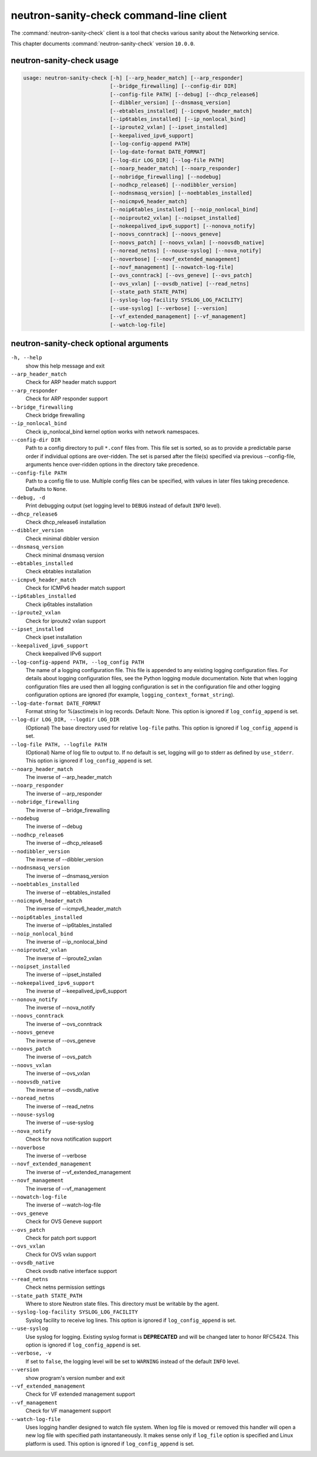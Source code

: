.. This file is manually generated, unlike many of the other chapters.

========================================
neutron-sanity-check command-line client
========================================

The :command:`neutron-sanity-check` client is a tool that checks various
sanity about the Networking service.

This chapter documents :command:`neutron-sanity-check` version ``10.0.0``.

neutron-sanity-check usage
~~~~~~~~~~~~~~~~~~~~~~~~~~

.. code-block:: console

   usage: neutron-sanity-check [-h] [--arp_header_match] [--arp_responder]
                               [--bridge_firewalling] [--config-dir DIR]
                               [--config-file PATH] [--debug] [--dhcp_release6]
                               [--dibbler_version] [--dnsmasq_version]
                               [--ebtables_installed] [--icmpv6_header_match]
                               [--ip6tables_installed] [--ip_nonlocal_bind]
                               [--iproute2_vxlan] [--ipset_installed]
                               [--keepalived_ipv6_support]
                               [--log-config-append PATH]
                               [--log-date-format DATE_FORMAT]
                               [--log-dir LOG_DIR] [--log-file PATH]
                               [--noarp_header_match] [--noarp_responder]
                               [--nobridge_firewalling] [--nodebug]
                               [--nodhcp_release6] [--nodibbler_version]
                               [--nodnsmasq_version] [--noebtables_installed]
                               [--noicmpv6_header_match]
                               [--noip6tables_installed] [--noip_nonlocal_bind]
                               [--noiproute2_vxlan] [--noipset_installed]
                               [--nokeepalived_ipv6_support] [--nonova_notify]
                               [--noovs_conntrack] [--noovs_geneve]
                               [--noovs_patch] [--noovs_vxlan] [--noovsdb_native]
                               [--noread_netns] [--nouse-syslog] [--nova_notify]
                               [--noverbose] [--novf_extended_management]
                               [--novf_management] [--nowatch-log-file]
                               [--ovs_conntrack] [--ovs_geneve] [--ovs_patch]
                               [--ovs_vxlan] [--ovsdb_native] [--read_netns]
                               [--state_path STATE_PATH]
                               [--syslog-log-facility SYSLOG_LOG_FACILITY]
                               [--use-syslog] [--verbose] [--version]
                               [--vf_extended_management] [--vf_management]
                               [--watch-log-file]

neutron-sanity-check optional arguments
~~~~~~~~~~~~~~~~~~~~~~~~~~~~~~~~~~~~~~~

``-h, --help``
  show this help message and exit

``--arp_header_match``
  Check for ARP header match support

``--arp_responder``
  Check for ARP responder support

``--bridge_firewalling``
  Check bridge firewalling

``--ip_nonlocal_bind``
  Check ip_nonlocal_bind kernel option works with network namespaces.

``--config-dir DIR``
  Path to a config directory to pull ``*.conf`` files from.
  This file set is sorted, so as to provide a predictable parse order
  if individual options are over-ridden. The set is parsed after the file(s)
  specified via previous --config-file, arguments hence
  over-ridden options in the directory take precedence.

``--config-file PATH``
  Path to a config file to use. Multiple config files can be specified,
  with values in later files taking precedence. Dafaults to ``None``.

``--debug, -d``
  Print debugging output (set logging level to ``DEBUG`` instead of default
  ``INFO`` level).

``--dhcp_release6``
  Check dhcp_release6 installation

``--dibbler_version``
  Check minimal dibbler version

``--dnsmasq_version``
  Check minimal dnsmasq version

``--ebtables_installed``
  Check ebtables installation

``--icmpv6_header_match``
  Check for ICMPv6 header match support

``--ip6tables_installed``
  Check ip6tables installation

``--iproute2_vxlan``
  Check for iproute2 vxlan support

``--ipset_installed``
  Check ipset installation

``--keepalived_ipv6_support``
  Check keepalived IPv6 support

``--log-config-append PATH, --log_config PATH``
  The name of a logging configuration file. This file is appended to any
  existing logging configuration files. For details about logging
  configuration files, see the Python logging module documentation.
  Note that when logging configuration files are used then all logging
  configuration is set in the configuration file and other logging
  configuration options are ignored (for example,
  ``logging_context_format_string``).

``--log-date-format DATE_FORMAT``
  Format string for %(asctime)s in log records. Default: None.
  This option is ignored if ``log_config_append`` is set.

``--log-dir LOG_DIR, --logdir LOG_DIR``
  (Optional) The base directory used for relative ``log-file`` paths.
  This option is ignored if ``log_config_append`` is set.

``--log-file PATH, --logfile PATH``
  (Optional) Name of log file to output to. If no default is set,
  logging will go to stderr as defined by ``use_stderr``.
  This option is ignored if ``log_config_append`` is set.

``--noarp_header_match``
  The inverse of --arp_header_match

``--noarp_responder``
  The inverse of --arp_responder

``--nobridge_firewalling``
  The inverse of --bridge_firewalling

``--nodebug``
  The inverse of --debug

``--nodhcp_release6``
   The inverse of --dhcp_release6

``--nodibbler_version``
  The inverse of --dibbler_version

``--nodnsmasq_version``
  The inverse of --dnsmasq_version

``--noebtables_installed``
  The inverse of --ebtables_installed

``--noicmpv6_header_match``
  The inverse of --icmpv6_header_match

``--noip6tables_installed``
  The inverse of --ip6tables_installed

``--noip_nonlocal_bind``
  The inverse of --ip_nonlocal_bind

``--noiproute2_vxlan``
  The inverse of --iproute2_vxlan

``--noipset_installed``
  The inverse of --ipset_installed

``--nokeepalived_ipv6_support``
  The inverse of --keepalived_ipv6_support

``--nonova_notify``
  The inverse of --nova_notify

``--noovs_conntrack``
  The inverse of --ovs_conntrack

``--noovs_geneve``
  The inverse of --ovs_geneve

``--noovs_patch``
  The inverse of --ovs_patch

``--noovs_vxlan``
  The inverse of --ovs_vxlan

``--noovsdb_native``
  The inverse of --ovsdb_native

``--noread_netns``
  The inverse of --read_netns

``--nouse-syslog``
  The inverse of --use-syslog

``--nova_notify``
  Check for nova notification support

``--noverbose``
  The inverse of --verbose

``--novf_extended_management``
   The inverse of --vf_extended_management

``--novf_management``
  The inverse of --vf_management

``--nowatch-log-file``
  The inverse of --watch-log-file

``--ovs_geneve``
  Check for OVS Geneve support

``--ovs_patch``
  Check for patch port support

``--ovs_vxlan``
  Check for OVS vxlan support

``--ovsdb_native``
  Check ovsdb native interface support

``--read_netns``
  Check netns permission settings

``--state_path STATE_PATH``
  Where to store Neutron state files. This directory must be writable
  by the agent.

``--syslog-log-facility SYSLOG_LOG_FACILITY``
  Syslog facility to receive log lines.
  This option is ignored if ``log_config_append`` is set.

``--use-syslog``
  Use syslog for logging. Existing syslog format is
  **DEPRECATED** and will be changed later to honor RFC5424.
  This option is ignored if ``log_config_append`` is set.

``--verbose, -v``
  If set to ``false``, the logging level will be set to
  ``WARNING`` instead of the default ``INFO`` level.

``--version``
  show program's version number and exit

``--vf_extended_management``
  Check for VF extended management support

``--vf_management``
  Check for VF management support

``--watch-log-file``
  Uses logging handler designed to watch file system.
  When log file is moved or removed this handler will open a new log
  file with specified path instantaneously. It makes sense only if
  ``log_file`` option is specified and Linux platform is used.
  This option is ignored if ``log_config_append`` is set.


